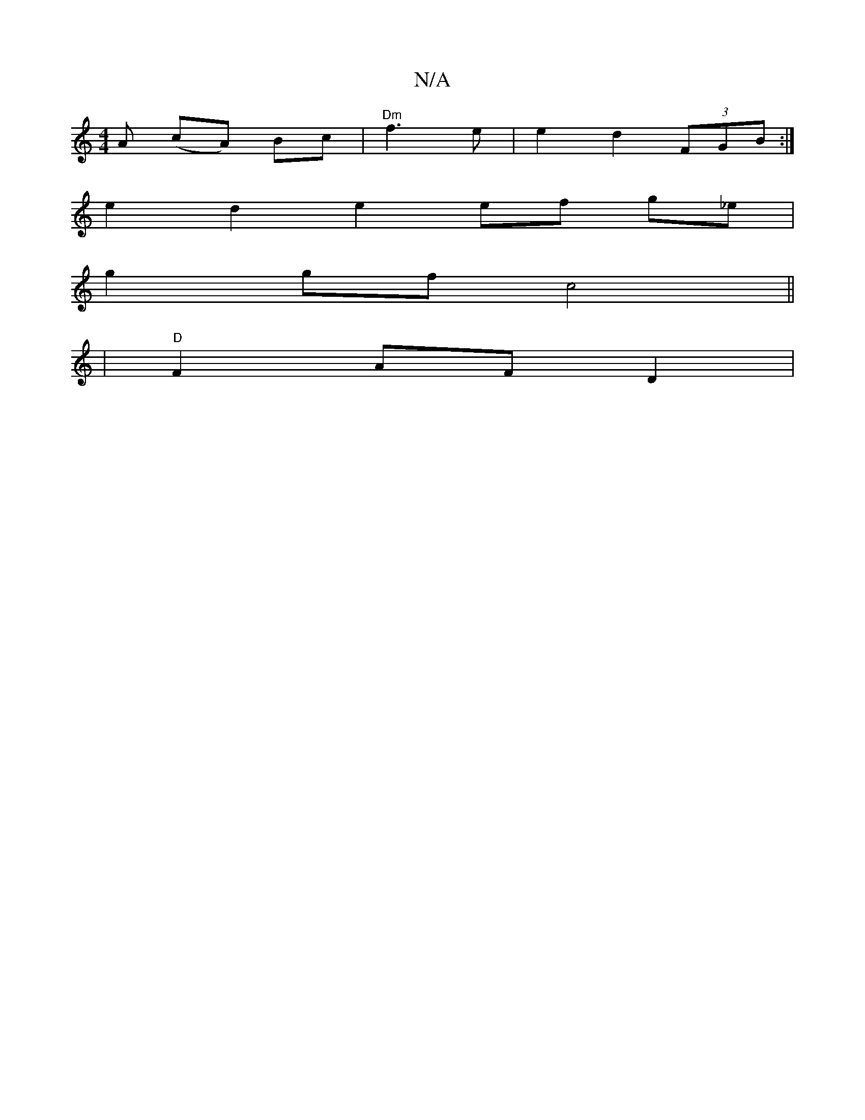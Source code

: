 X:1
T:N/A
M:4/4
R:N/A
K:Cmajor
A (cA) Bc|"Dm"f3 e |e2 d2 (3FGB :|
e2d2e2 ef g_e |
g2 gf c4 ||
|"D"F2 AFD2|

~ED~C2 D2ce|gege b2ag|faba gece|afde fgfa|fefd c2dc:|2 GAB dcA B2g|~e3 faa gfc|dfa def|e3g e2|
f2 gA cd|cA Gc | ce (3Bed cB